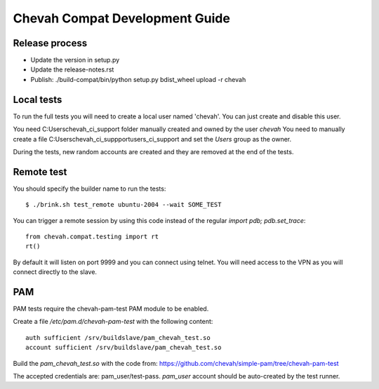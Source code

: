 Chevah Compat Development Guide
===============================


Release process
---------------

* Update the version in setup.py
* Update the release-notes.rst
* Publish: ./build-compat/bin/python setup.py bdist_wheel upload -r chevah


Local tests
------------

To run the full tests you will need to create a local user named 'chevah'.
You can just create and disable this user.

You need C:\Users\chevah_ci_support folder manually created and owned by the
user `chevah`
You need to manually create a file C:\Users\chevah_ci_suppport\users_ci_support
and set the `Users` group as the owner.

During the tests, new random accounts are created and they are removed at
the end of the tests.


Remote test
-----------

You should specify the builder name to run the tests::

    $ ./brink.sh test_remote ubuntu-2004 --wait SOME_TEST

You can trigger a remote session by using this code instead of the regular
`import pdb; pdb.set_trace`::

    from chevah.compat.testing import rt
    rt()

By default it will listen on port 9999 and you can connect using telnet.
You will need access to the VPN as you will connect directly to the slave.



PAM
---

PAM tests require the chevah-pam-test PAM module to be enabled.

Create a file `/etc/pam.d/chevah-pam-test` with the following content::

    auth sufficient /srv/buildslave/pam_chevah_test.so
    account sufficient /srv/buildslave/pam_chevah_test.so

Build the `pam_chevah_test.so` with the code from:
https://github.com/chevah/simple-pam/tree/chevah-pam-test

The accepted credentials are: pam_user/test-pass.
`pam_user` account should be auto-created by the test runner.
